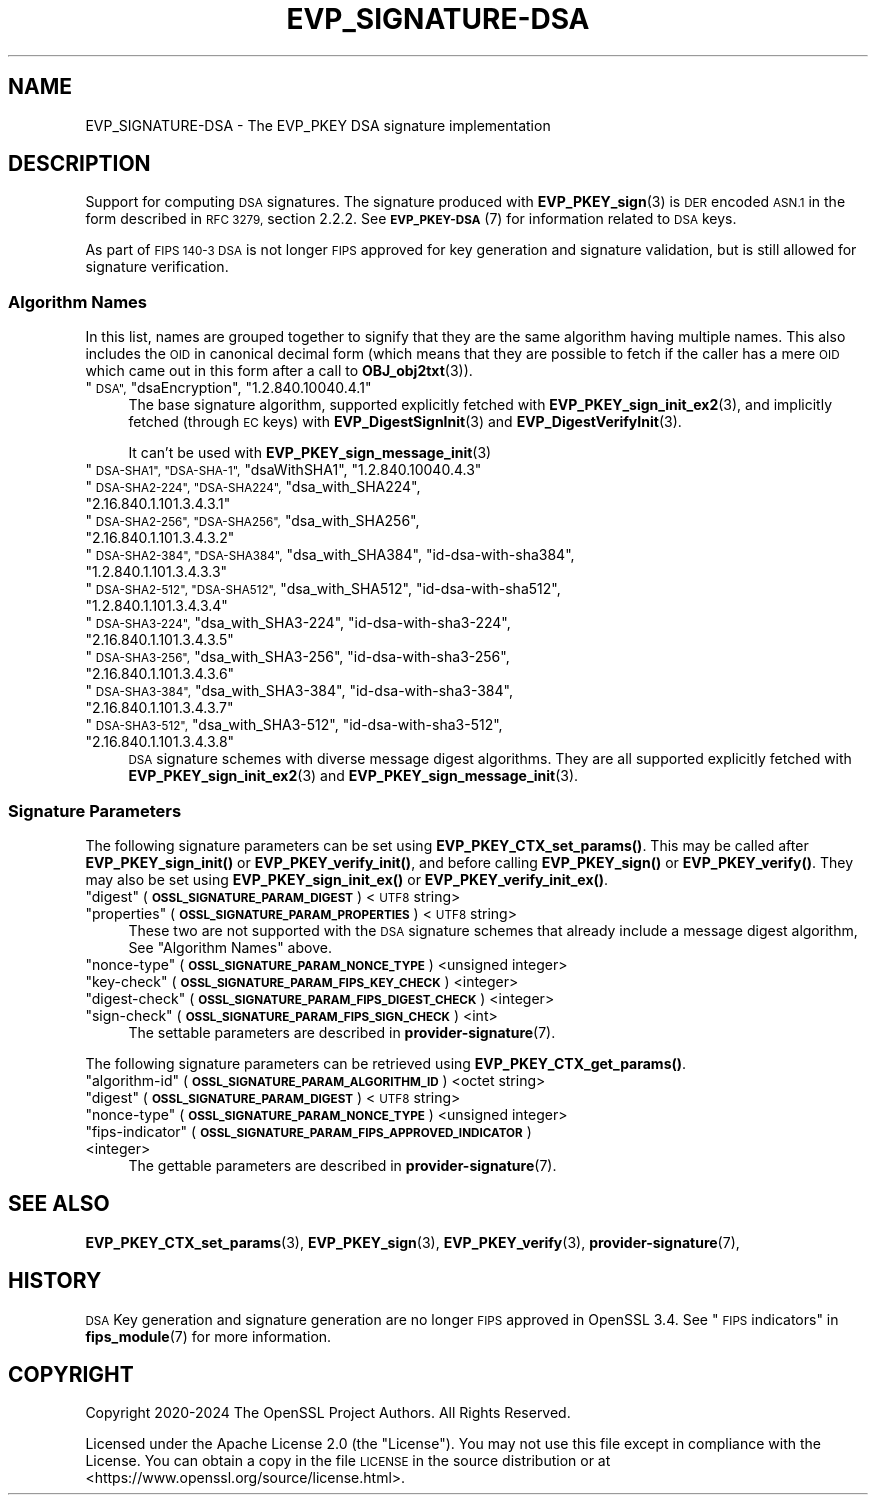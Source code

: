 .\" Automatically generated by Pod::Man 4.14 (Pod::Simple 3.42)
.\"
.\" Standard preamble:
.\" ========================================================================
.de Sp \" Vertical space (when we can't use .PP)
.if t .sp .5v
.if n .sp
..
.de Vb \" Begin verbatim text
.ft CW
.nf
.ne \\$1
..
.de Ve \" End verbatim text
.ft R
.fi
..
.\" Set up some character translations and predefined strings.  \*(-- will
.\" give an unbreakable dash, \*(PI will give pi, \*(L" will give a left
.\" double quote, and \*(R" will give a right double quote.  \*(C+ will
.\" give a nicer C++.  Capital omega is used to do unbreakable dashes and
.\" therefore won't be available.  \*(C` and \*(C' expand to `' in nroff,
.\" nothing in troff, for use with C<>.
.tr \(*W-
.ds C+ C\v'-.1v'\h'-1p'\s-2+\h'-1p'+\s0\v'.1v'\h'-1p'
.ie n \{\
.    ds -- \(*W-
.    ds PI pi
.    if (\n(.H=4u)&(1m=24u) .ds -- \(*W\h'-12u'\(*W\h'-12u'-\" diablo 10 pitch
.    if (\n(.H=4u)&(1m=20u) .ds -- \(*W\h'-12u'\(*W\h'-8u'-\"  diablo 12 pitch
.    ds L" ""
.    ds R" ""
.    ds C` ""
.    ds C' ""
'br\}
.el\{\
.    ds -- \|\(em\|
.    ds PI \(*p
.    ds L" ``
.    ds R" ''
.    ds C`
.    ds C'
'br\}
.\"
.\" Escape single quotes in literal strings from groff's Unicode transform.
.ie \n(.g .ds Aq \(aq
.el       .ds Aq '
.\"
.\" If the F register is >0, we'll generate index entries on stderr for
.\" titles (.TH), headers (.SH), subsections (.SS), items (.Ip), and index
.\" entries marked with X<> in POD.  Of course, you'll have to process the
.\" output yourself in some meaningful fashion.
.\"
.\" Avoid warning from groff about undefined register 'F'.
.de IX
..
.nr rF 0
.if \n(.g .if rF .nr rF 1
.if (\n(rF:(\n(.g==0)) \{\
.    if \nF \{\
.        de IX
.        tm Index:\\$1\t\\n%\t"\\$2"
..
.        if !\nF==2 \{\
.            nr % 0
.            nr F 2
.        \}
.    \}
.\}
.rr rF
.\"
.\" Accent mark definitions (@(#)ms.acc 1.5 88/02/08 SMI; from UCB 4.2).
.\" Fear.  Run.  Save yourself.  No user-serviceable parts.
.    \" fudge factors for nroff and troff
.if n \{\
.    ds #H 0
.    ds #V .8m
.    ds #F .3m
.    ds #[ \f1
.    ds #] \fP
.\}
.if t \{\
.    ds #H ((1u-(\\\\n(.fu%2u))*.13m)
.    ds #V .6m
.    ds #F 0
.    ds #[ \&
.    ds #] \&
.\}
.    \" simple accents for nroff and troff
.if n \{\
.    ds ' \&
.    ds ` \&
.    ds ^ \&
.    ds , \&
.    ds ~ ~
.    ds /
.\}
.if t \{\
.    ds ' \\k:\h'-(\\n(.wu*8/10-\*(#H)'\'\h"|\\n:u"
.    ds ` \\k:\h'-(\\n(.wu*8/10-\*(#H)'\`\h'|\\n:u'
.    ds ^ \\k:\h'-(\\n(.wu*10/11-\*(#H)'^\h'|\\n:u'
.    ds , \\k:\h'-(\\n(.wu*8/10)',\h'|\\n:u'
.    ds ~ \\k:\h'-(\\n(.wu-\*(#H-.1m)'~\h'|\\n:u'
.    ds / \\k:\h'-(\\n(.wu*8/10-\*(#H)'\z\(sl\h'|\\n:u'
.\}
.    \" troff and (daisy-wheel) nroff accents
.ds : \\k:\h'-(\\n(.wu*8/10-\*(#H+.1m+\*(#F)'\v'-\*(#V'\z.\h'.2m+\*(#F'.\h'|\\n:u'\v'\*(#V'
.ds 8 \h'\*(#H'\(*b\h'-\*(#H'
.ds o \\k:\h'-(\\n(.wu+\w'\(de'u-\*(#H)/2u'\v'-.3n'\*(#[\z\(de\v'.3n'\h'|\\n:u'\*(#]
.ds d- \h'\*(#H'\(pd\h'-\w'~'u'\v'-.25m'\f2\(hy\fP\v'.25m'\h'-\*(#H'
.ds D- D\\k:\h'-\w'D'u'\v'-.11m'\z\(hy\v'.11m'\h'|\\n:u'
.ds th \*(#[\v'.3m'\s+1I\s-1\v'-.3m'\h'-(\w'I'u*2/3)'\s-1o\s+1\*(#]
.ds Th \*(#[\s+2I\s-2\h'-\w'I'u*3/5'\v'-.3m'o\v'.3m'\*(#]
.ds ae a\h'-(\w'a'u*4/10)'e
.ds Ae A\h'-(\w'A'u*4/10)'E
.    \" corrections for vroff
.if v .ds ~ \\k:\h'-(\\n(.wu*9/10-\*(#H)'\s-2\u~\d\s+2\h'|\\n:u'
.if v .ds ^ \\k:\h'-(\\n(.wu*10/11-\*(#H)'\v'-.4m'^\v'.4m'\h'|\\n:u'
.    \" for low resolution devices (crt and lpr)
.if \n(.H>23 .if \n(.V>19 \
\{\
.    ds : e
.    ds 8 ss
.    ds o a
.    ds d- d\h'-1'\(ga
.    ds D- D\h'-1'\(hy
.    ds th \o'bp'
.    ds Th \o'LP'
.    ds ae ae
.    ds Ae AE
.\}
.rm #[ #] #H #V #F C
.\" ========================================================================
.\"
.IX Title "EVP_SIGNATURE-DSA 7ossl"
.TH EVP_SIGNATURE-DSA 7ossl "2025-09-16" "3.5.3" "OpenSSL"
.\" For nroff, turn off justification.  Always turn off hyphenation; it makes
.\" way too many mistakes in technical documents.
.if n .ad l
.nh
.SH "NAME"
EVP_SIGNATURE\-DSA
\&\- The EVP_PKEY DSA signature implementation
.SH "DESCRIPTION"
.IX Header "DESCRIPTION"
Support for computing \s-1DSA\s0 signatures. The signature produced with
\&\fBEVP_PKEY_sign\fR\|(3) is \s-1DER\s0 encoded \s-1ASN.1\s0 in the form described in
\&\s-1RFC 3279,\s0 section 2.2.2.
See \s-1\fBEVP_PKEY\-DSA\s0\fR\|(7) for information related to \s-1DSA\s0 keys.
.PP
As part of \s-1FIPS 140\-3 DSA\s0 is not longer \s-1FIPS\s0 approved for key generation and
signature validation, but is still allowed for signature verification.
.SS "Algorithm Names"
.IX Subsection "Algorithm Names"
In this list, names are grouped together to signify that they are the same
algorithm having multiple names.  This also includes the \s-1OID\s0 in canonical
decimal form (which means that they are possible to fetch if the caller has a
mere \s-1OID\s0 which came out in this form after a call to \fBOBJ_obj2txt\fR\|(3)).
.ie n .IP """\s-1DSA"",\s0 ""dsaEncryption"", ""1.2.840.10040.4.1""" 4
.el .IP "``\s-1DSA'',\s0 ``dsaEncryption'', ``1.2.840.10040.4.1''" 4
.IX Item "DSA, dsaEncryption, 1.2.840.10040.4.1"
The base signature algorithm, supported explicitly fetched with
\&\fBEVP_PKEY_sign_init_ex2\fR\|(3), and implicitly fetched (through
\&\s-1EC\s0 keys) with \fBEVP_DigestSignInit\fR\|(3) and
\&\fBEVP_DigestVerifyInit\fR\|(3).
.Sp
It can't be used with \fBEVP_PKEY_sign_message_init\fR\|(3)
.ie n .IP """\s-1DSA\-SHA1"", ""DSA\-SHA\-1"",\s0 ""dsaWithSHA1"", ""1.2.840.10040.4.3""" 4
.el .IP "``\s-1DSA\-SHA1'', ``DSA\-SHA\-1'',\s0 ``dsaWithSHA1'', ``1.2.840.10040.4.3''" 4
.IX Item "DSA-SHA1, DSA-SHA-1, dsaWithSHA1, 1.2.840.10040.4.3"
.PD 0
.ie n .IP """\s-1DSA\-SHA2\-224"", ""DSA\-SHA224"",\s0 ""dsa_with_SHA224"", ""2.16.840.1.101.3.4.3.1""" 4
.el .IP "``\s-1DSA\-SHA2\-224'', ``DSA\-SHA224'',\s0 ``dsa_with_SHA224'', ``2.16.840.1.101.3.4.3.1''" 4
.IX Item "DSA-SHA2-224, DSA-SHA224, dsa_with_SHA224, 2.16.840.1.101.3.4.3.1"
.ie n .IP """\s-1DSA\-SHA2\-256"", ""DSA\-SHA256"",\s0 ""dsa_with_SHA256"", ""2.16.840.1.101.3.4.3.2""" 4
.el .IP "``\s-1DSA\-SHA2\-256'', ``DSA\-SHA256'',\s0 ``dsa_with_SHA256'', ``2.16.840.1.101.3.4.3.2''" 4
.IX Item "DSA-SHA2-256, DSA-SHA256, dsa_with_SHA256, 2.16.840.1.101.3.4.3.2"
.ie n .IP """\s-1DSA\-SHA2\-384"", ""DSA\-SHA384"",\s0 ""dsa_with_SHA384"", ""id\-dsa\-with\-sha384"", ""1.2.840.1.101.3.4.3.3""" 4
.el .IP "``\s-1DSA\-SHA2\-384'', ``DSA\-SHA384'',\s0 ``dsa_with_SHA384'', ``id\-dsa\-with\-sha384'', ``1.2.840.1.101.3.4.3.3''" 4
.IX Item "DSA-SHA2-384, DSA-SHA384, dsa_with_SHA384, id-dsa-with-sha384, 1.2.840.1.101.3.4.3.3"
.ie n .IP """\s-1DSA\-SHA2\-512"", ""DSA\-SHA512"",\s0 ""dsa_with_SHA512"", ""id\-dsa\-with\-sha512"", ""1.2.840.1.101.3.4.3.4""" 4
.el .IP "``\s-1DSA\-SHA2\-512'', ``DSA\-SHA512'',\s0 ``dsa_with_SHA512'', ``id\-dsa\-with\-sha512'', ``1.2.840.1.101.3.4.3.4''" 4
.IX Item "DSA-SHA2-512, DSA-SHA512, dsa_with_SHA512, id-dsa-with-sha512, 1.2.840.1.101.3.4.3.4"
.ie n .IP """\s-1DSA\-SHA3\-224"",\s0 ""dsa_with_SHA3\-224"", ""id\-dsa\-with\-sha3\-224"", ""2.16.840.1.101.3.4.3.5""" 4
.el .IP "``\s-1DSA\-SHA3\-224'',\s0 ``dsa_with_SHA3\-224'', ``id\-dsa\-with\-sha3\-224'', ``2.16.840.1.101.3.4.3.5''" 4
.IX Item "DSA-SHA3-224, dsa_with_SHA3-224, id-dsa-with-sha3-224, 2.16.840.1.101.3.4.3.5"
.ie n .IP """\s-1DSA\-SHA3\-256"",\s0 ""dsa_with_SHA3\-256"", ""id\-dsa\-with\-sha3\-256"", ""2.16.840.1.101.3.4.3.6""" 4
.el .IP "``\s-1DSA\-SHA3\-256'',\s0 ``dsa_with_SHA3\-256'', ``id\-dsa\-with\-sha3\-256'', ``2.16.840.1.101.3.4.3.6''" 4
.IX Item "DSA-SHA3-256, dsa_with_SHA3-256, id-dsa-with-sha3-256, 2.16.840.1.101.3.4.3.6"
.ie n .IP """\s-1DSA\-SHA3\-384"",\s0 ""dsa_with_SHA3\-384"", ""id\-dsa\-with\-sha3\-384"", ""2.16.840.1.101.3.4.3.7""" 4
.el .IP "``\s-1DSA\-SHA3\-384'',\s0 ``dsa_with_SHA3\-384'', ``id\-dsa\-with\-sha3\-384'', ``2.16.840.1.101.3.4.3.7''" 4
.IX Item "DSA-SHA3-384, dsa_with_SHA3-384, id-dsa-with-sha3-384, 2.16.840.1.101.3.4.3.7"
.ie n .IP """\s-1DSA\-SHA3\-512"",\s0 ""dsa_with_SHA3\-512"", ""id\-dsa\-with\-sha3\-512"", ""2.16.840.1.101.3.4.3.8""" 4
.el .IP "``\s-1DSA\-SHA3\-512'',\s0 ``dsa_with_SHA3\-512'', ``id\-dsa\-with\-sha3\-512'', ``2.16.840.1.101.3.4.3.8''" 4
.IX Item "DSA-SHA3-512, dsa_with_SHA3-512, id-dsa-with-sha3-512, 2.16.840.1.101.3.4.3.8"
.PD
\&\s-1DSA\s0 signature schemes with diverse message digest algorithms.  They are all
supported explicitly fetched with \fBEVP_PKEY_sign_init_ex2\fR\|(3) and
\&\fBEVP_PKEY_sign_message_init\fR\|(3).
.SS "Signature Parameters"
.IX Subsection "Signature Parameters"
The following signature parameters can be set using \fBEVP_PKEY_CTX_set_params()\fR.
This may be called after \fBEVP_PKEY_sign_init()\fR or \fBEVP_PKEY_verify_init()\fR,
and before calling \fBEVP_PKEY_sign()\fR or \fBEVP_PKEY_verify()\fR. They may also be set
using \fBEVP_PKEY_sign_init_ex()\fR or \fBEVP_PKEY_verify_init_ex()\fR.
.ie n .IP """digest"" (\fB\s-1OSSL_SIGNATURE_PARAM_DIGEST\s0\fR) <\s-1UTF8\s0 string>" 4
.el .IP "``digest'' (\fB\s-1OSSL_SIGNATURE_PARAM_DIGEST\s0\fR) <\s-1UTF8\s0 string>" 4
.IX Item "digest (OSSL_SIGNATURE_PARAM_DIGEST) <UTF8 string>"
.PD 0
.ie n .IP """properties"" (\fB\s-1OSSL_SIGNATURE_PARAM_PROPERTIES\s0\fR) <\s-1UTF8\s0 string>" 4
.el .IP "``properties'' (\fB\s-1OSSL_SIGNATURE_PARAM_PROPERTIES\s0\fR) <\s-1UTF8\s0 string>" 4
.IX Item "properties (OSSL_SIGNATURE_PARAM_PROPERTIES) <UTF8 string>"
.PD
These two are not supported with the \s-1DSA\s0 signature schemes that already
include a message digest algorithm, See \*(L"Algorithm Names\*(R" above.
.ie n .IP """nonce-type"" (\fB\s-1OSSL_SIGNATURE_PARAM_NONCE_TYPE\s0\fR) <unsigned integer>" 4
.el .IP "``nonce-type'' (\fB\s-1OSSL_SIGNATURE_PARAM_NONCE_TYPE\s0\fR) <unsigned integer>" 4
.IX Item "nonce-type (OSSL_SIGNATURE_PARAM_NONCE_TYPE) <unsigned integer>"
.PD 0
.ie n .IP """key-check"" (\fB\s-1OSSL_SIGNATURE_PARAM_FIPS_KEY_CHECK\s0\fR) <integer>" 4
.el .IP "``key-check'' (\fB\s-1OSSL_SIGNATURE_PARAM_FIPS_KEY_CHECK\s0\fR) <integer>" 4
.IX Item "key-check (OSSL_SIGNATURE_PARAM_FIPS_KEY_CHECK) <integer>"
.ie n .IP """digest-check"" (\fB\s-1OSSL_SIGNATURE_PARAM_FIPS_DIGEST_CHECK\s0\fR) <integer>" 4
.el .IP "``digest-check'' (\fB\s-1OSSL_SIGNATURE_PARAM_FIPS_DIGEST_CHECK\s0\fR) <integer>" 4
.IX Item "digest-check (OSSL_SIGNATURE_PARAM_FIPS_DIGEST_CHECK) <integer>"
.ie n .IP """sign-check""  (\fB\s-1OSSL_SIGNATURE_PARAM_FIPS_SIGN_CHECK\s0\fR) <int>" 4
.el .IP "``sign-check''  (\fB\s-1OSSL_SIGNATURE_PARAM_FIPS_SIGN_CHECK\s0\fR) <int>" 4
.IX Item "sign-check (OSSL_SIGNATURE_PARAM_FIPS_SIGN_CHECK) <int>"
.PD
The settable parameters are described in \fBprovider\-signature\fR\|(7).
.PP
The following signature parameters can be retrieved using
\&\fBEVP_PKEY_CTX_get_params()\fR.
.ie n .IP """algorithm-id"" (\fB\s-1OSSL_SIGNATURE_PARAM_ALGORITHM_ID\s0\fR) <octet string>" 4
.el .IP "``algorithm-id'' (\fB\s-1OSSL_SIGNATURE_PARAM_ALGORITHM_ID\s0\fR) <octet string>" 4
.IX Item "algorithm-id (OSSL_SIGNATURE_PARAM_ALGORITHM_ID) <octet string>"
.PD 0
.ie n .IP """digest"" (\fB\s-1OSSL_SIGNATURE_PARAM_DIGEST\s0\fR) <\s-1UTF8\s0 string>" 4
.el .IP "``digest'' (\fB\s-1OSSL_SIGNATURE_PARAM_DIGEST\s0\fR) <\s-1UTF8\s0 string>" 4
.IX Item "digest (OSSL_SIGNATURE_PARAM_DIGEST) <UTF8 string>"
.ie n .IP """nonce-type"" (\fB\s-1OSSL_SIGNATURE_PARAM_NONCE_TYPE\s0\fR) <unsigned integer>" 4
.el .IP "``nonce-type'' (\fB\s-1OSSL_SIGNATURE_PARAM_NONCE_TYPE\s0\fR) <unsigned integer>" 4
.IX Item "nonce-type (OSSL_SIGNATURE_PARAM_NONCE_TYPE) <unsigned integer>"
.ie n .IP """fips-indicator"" (\fB\s-1OSSL_SIGNATURE_PARAM_FIPS_APPROVED_INDICATOR\s0\fR) <integer>" 4
.el .IP "``fips-indicator'' (\fB\s-1OSSL_SIGNATURE_PARAM_FIPS_APPROVED_INDICATOR\s0\fR) <integer>" 4
.IX Item "fips-indicator (OSSL_SIGNATURE_PARAM_FIPS_APPROVED_INDICATOR) <integer>"
.PD
The gettable parameters are described in \fBprovider\-signature\fR\|(7).
.SH "SEE ALSO"
.IX Header "SEE ALSO"
\&\fBEVP_PKEY_CTX_set_params\fR\|(3),
\&\fBEVP_PKEY_sign\fR\|(3),
\&\fBEVP_PKEY_verify\fR\|(3),
\&\fBprovider\-signature\fR\|(7),
.SH "HISTORY"
.IX Header "HISTORY"
\&\s-1DSA\s0 Key generation and signature generation are no longer \s-1FIPS\s0 approved in
OpenSSL 3.4. See \*(L"\s-1FIPS\s0 indicators\*(R" in \fBfips_module\fR\|(7) for more information.
.SH "COPYRIGHT"
.IX Header "COPYRIGHT"
Copyright 2020\-2024 The OpenSSL Project Authors. All Rights Reserved.
.PP
Licensed under the Apache License 2.0 (the \*(L"License\*(R").  You may not use
this file except in compliance with the License.  You can obtain a copy
in the file \s-1LICENSE\s0 in the source distribution or at
<https://www.openssl.org/source/license.html>.
